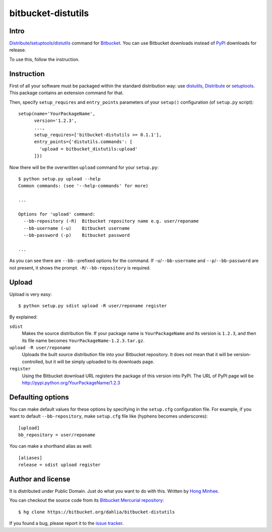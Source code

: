bitbucket-distutils
===================

Intro
-----

Distribute_/setuptools_/distutils_ command for Bitbucket_. You can use
Bitbucket downloads instead of PyPI_ downloads for release.

To use this, follow the instruction.

.. _Distribute: http://packages.python.org/distribute/
.. _setuptools: http://pypi.python.org/pypi/setuptools
.. _distutils: http://docs.python.org/library/distutils.html
.. _Bitbucket: https://bitbucket.org/
.. _PyPI: http://pypi.python.org/


Instruction
-----------

First of all your software must be packaged within the standard distribution
way: use distutils_, Distribute_ or setuptools_.  This package contains
an extension command for that.

Then, specify ``setup_requires`` and ``entry_points`` parameters of your
``setup()`` configuration (of ``setup.py`` script)::

    setup(name='YourPackageName',
          version='1.2.3',
          ...,
          setup_requires=['bitbucket-distutils >= 0.1.1'],
          entry_points={'distutils.commands': [
            'upload = bitbucket_distutils:upload'
          ]})

Now there will be the overwritten ``upload`` command for your ``setup.py``::

    $ python setup.py upload --help
    Common commands: (see '--help-commands' for more)

    ...

    Options for 'upload' command:
      --bb-repository (-R)  Bitbucket repository name e.g. user/reponame
      --bb-username (-u)    Bitbucket username
      --bb-password (-p)    Bitbucket password

    ...

As you can see there are ``--bb-``-prefixed options for the command.
If ``-u``/``--bb-username`` and ``--p``/``--bb-password`` are not present,
it shows the prompt.  ``-R``/``--bb-repository`` is required.


Upload
------

Upload is very easy::

    $ python setup.py sdist upload -R user/reponame register

By explained:

``sdist``
    Makes the source distribution file.  If your package name is
    ``YourPackageName`` and its version is ``1.2.3``, and then its file name
    becomes ``YourPackageName-1.2.3.tar.gz``.

``upload -R user/reponame``
    Uploads the built source distribution file into your Bitbucket repository.
    It does not mean that it will be version-controlled, but it will be simply
    uploaded to its downloads page.

``register``
    Using the Bitbucket download URL registers the package of this version
    into PyPI.
    The URL of PyPI page will be http://pypi.python.org/YourPackageName/1.2.3


Defaulting options
------------------

You can make default values for these options by specifying in the ``setup.cfg``
configuration file.  For example, if you want to default ``--bb-repository``,
make ``setup.cfg`` file like (hyphens becomes underscores)::

    [upload]
    bb_repository = user/reponame

You can make a shorthand alias as well::

    [aliases]
    release = sdist upload register


Author and license
------------------

It is distributed under Public Domain.  Just do what you want to do with this.
Written by `Hong Minhee`__.

You can checkout the source code from its `Bitbucket Mercurial repository`__::

    $ hg clone https://bitbucket.org/dahlia/bitbucket-distutils

If you found a bug, please report it to the `issue tracker`__.

__ http://dahlia.kr/
__ https://bitbucket.org/dahlia/bitbucket-distutils
__ https://bitbucket.org/dahlia/bitbucket-distutils/issues
